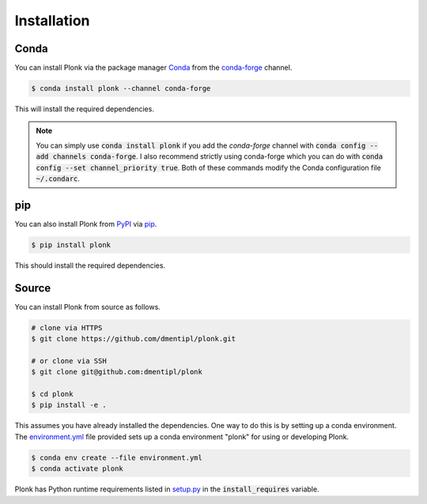 ============
Installation
============

-----
Conda
-----

You can install Plonk via the package manager `Conda <https://docs.conda.io/>`_
from the `conda-forge <https://conda-forge.org/>`_ channel.

.. code-block:: console

    $ conda install plonk --channel conda-forge

This will install the required dependencies.

.. note::

    You can simply use :code:`conda install plonk` if you add the `conda-forge`
    channel with :code:`conda config --add channels conda-forge`. I also
    recommend strictly using conda-forge which you can do with :code:`conda
    config --set channel_priority true`. Both of these commands modify the Conda
    configuration file :code:`~/.condarc`.

---
pip
---

You can also install Plonk from `PyPI <https://pypi.org/>`_ via `pip
<https://pip.pypa.io/>`_.

.. code-block:: console

    $ pip install plonk

This should install the required dependencies.

------
Source
------

You can install Plonk from source as follows.

.. code-block:: console

    # clone via HTTPS
    $ git clone https://github.com/dmentipl/plonk.git

    # or clone via SSH
    $ git clone git@github.com:dmentipl/plonk

    $ cd plonk
    $ pip install -e .

This assumes you have already installed the dependencies. One way to do this is
by setting up a conda environment. The `environment.yml
<https://github.com/dmentipl/plonk/blob/master/environment.yml>`_ file provided
sets up a conda environment "plonk" for using or developing Plonk.

.. code-block:: console

    $ conda env create --file environment.yml
    $ conda activate plonk

Plonk has Python runtime requirements listed in `setup.py
<https://github.com/dmentipl/plonk/blob/master/setup.py>`_ in the
:code:`install_requires` variable.

